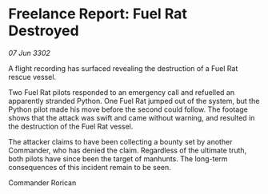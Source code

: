 * Freelance Report: Fuel Rat Destroyed

/07 Jun 3302/

A flight recording has surfaced revealing the destruction of a Fuel Rat rescue vessel. 

Two Fuel Rat pilots responded to an emergency call and refuelled an apparently stranded Python. One Fuel Rat jumped out of the system, but the Python pilot made his move before the second could follow. The footage shows that the attack was swift and came without warning, and resulted in the destruction of the Fuel Rat vessel. 

The attacker claims to have been collecting a bounty set by another Commander, who has denied the claim. Regardless of the ultimate truth, both pilots have since been the target of manhunts. The long-term consequences of this incident remain to be seen. 

Commander Rorican